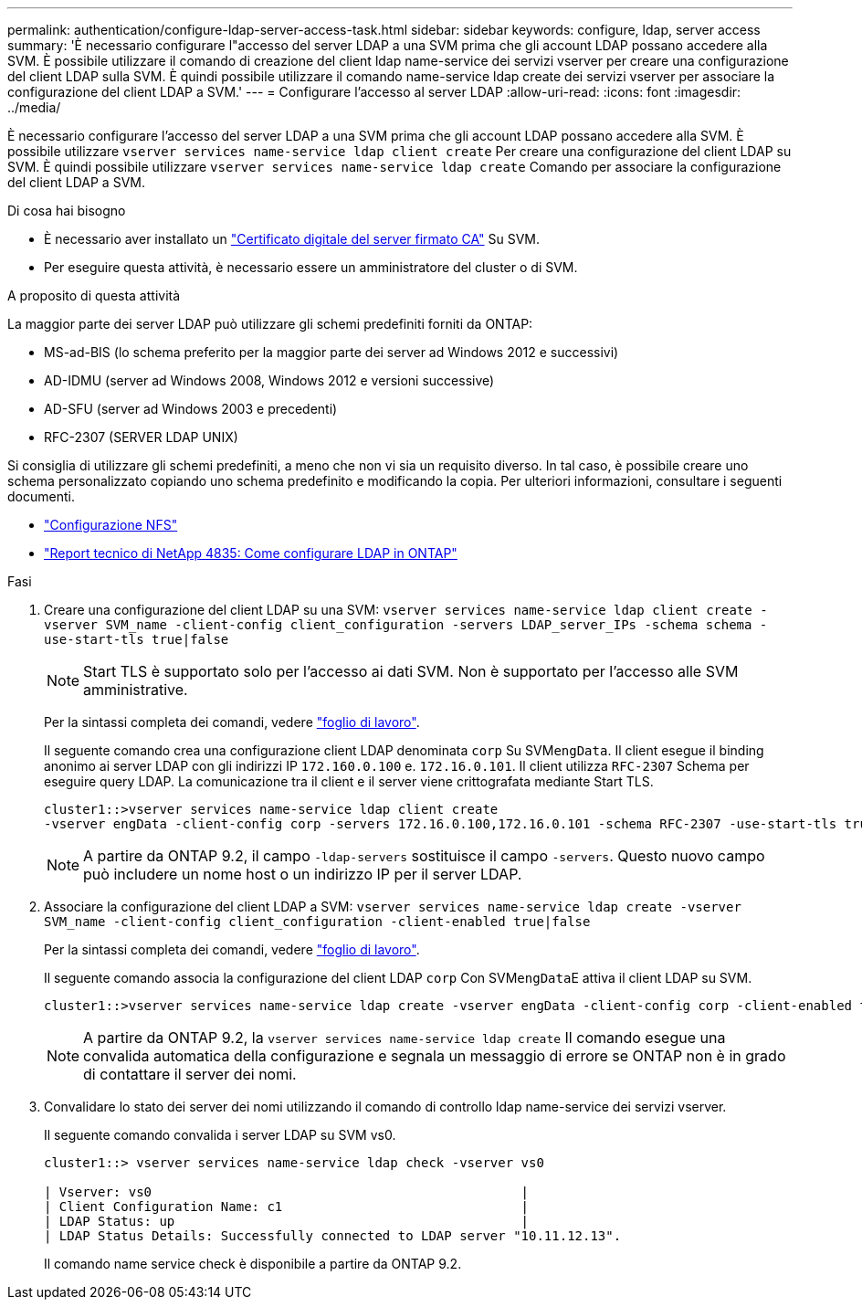---
permalink: authentication/configure-ldap-server-access-task.html 
sidebar: sidebar 
keywords: configure, ldap, server access 
summary: 'È necessario configurare l"accesso del server LDAP a una SVM prima che gli account LDAP possano accedere alla SVM. È possibile utilizzare il comando di creazione del client ldap name-service dei servizi vserver per creare una configurazione del client LDAP sulla SVM. È quindi possibile utilizzare il comando name-service ldap create dei servizi vserver per associare la configurazione del client LDAP a SVM.' 
---
= Configurare l'accesso al server LDAP
:allow-uri-read: 
:icons: font
:imagesdir: ../media/


[role="lead"]
È necessario configurare l'accesso del server LDAP a una SVM prima che gli account LDAP possano accedere alla SVM. È possibile utilizzare `vserver services name-service ldap client create` Per creare una configurazione del client LDAP su SVM. È quindi possibile utilizzare `vserver services name-service ldap create` Comando per associare la configurazione del client LDAP a SVM.

.Di cosa hai bisogno
* È necessario aver installato un link:install-ca-signed-server-digital-certificate-task.html["Certificato digitale del server firmato CA"] Su SVM.
* Per eseguire questa attività, è necessario essere un amministratore del cluster o di SVM.


.A proposito di questa attività
La maggior parte dei server LDAP può utilizzare gli schemi predefiniti forniti da ONTAP:

* MS-ad-BIS (lo schema preferito per la maggior parte dei server ad Windows 2012 e successivi)
* AD-IDMU (server ad Windows 2008, Windows 2012 e versioni successive)
* AD-SFU (server ad Windows 2003 e precedenti)
* RFC-2307 (SERVER LDAP UNIX)


Si consiglia di utilizzare gli schemi predefiniti, a meno che non vi sia un requisito diverso. In tal caso, è possibile creare uno schema personalizzato copiando uno schema predefinito e modificando la copia. Per ulteriori informazioni, consultare i seguenti documenti.

* link:../nfs-config/index.html["Configurazione NFS"]
* https://www.netapp.com/pdf.html?item=/media/19423-tr-4835.pdf["Report tecnico di NetApp 4835: Come configurare LDAP in ONTAP"^]


.Fasi
. Creare una configurazione del client LDAP su una SVM: `vserver services name-service ldap client create -vserver SVM_name -client-config client_configuration -servers LDAP_server_IPs -schema schema -use-start-tls true|false`
+
[NOTE]
====
Start TLS è supportato solo per l'accesso ai dati SVM. Non è supportato per l'accesso alle SVM amministrative.

====
+
Per la sintassi completa dei comandi, vedere link:config-worksheets-reference.html["foglio di lavoro"].

+
Il seguente comando crea una configurazione client LDAP denominata `corp` Su SVM``engData``. Il client esegue il binding anonimo ai server LDAP con gli indirizzi IP `172.160.0.100` e. `172.16.0.101`. Il client utilizza `RFC-2307` Schema per eseguire query LDAP. La comunicazione tra il client e il server viene crittografata mediante Start TLS.

+
[listing]
----
cluster1::>vserver services name-service ldap client create
-vserver engData -client-config corp -servers 172.16.0.100,172.16.0.101 -schema RFC-2307 -use-start-tls true
----
+
[NOTE]
====
A partire da ONTAP 9.2, il campo `-ldap-servers` sostituisce il campo `-servers`. Questo nuovo campo può includere un nome host o un indirizzo IP per il server LDAP.

====
. Associare la configurazione del client LDAP a SVM: `vserver services name-service ldap create -vserver SVM_name -client-config client_configuration -client-enabled true|false`
+
Per la sintassi completa dei comandi, vedere link:config-worksheets-reference.html["foglio di lavoro"].

+
Il seguente comando associa la configurazione del client LDAP `corp` Con SVM``engData``E attiva il client LDAP su SVM.

+
[listing]
----
cluster1::>vserver services name-service ldap create -vserver engData -client-config corp -client-enabled true
----
+
[NOTE]
====
A partire da ONTAP 9.2, la `vserver services name-service ldap create` Il comando esegue una convalida automatica della configurazione e segnala un messaggio di errore se ONTAP non è in grado di contattare il server dei nomi.

====
. Convalidare lo stato dei server dei nomi utilizzando il comando di controllo ldap name-service dei servizi vserver.
+
Il seguente comando convalida i server LDAP su SVM vs0.

+
[listing]
----
cluster1::> vserver services name-service ldap check -vserver vs0

| Vserver: vs0                                                |
| Client Configuration Name: c1                               |
| LDAP Status: up                                             |
| LDAP Status Details: Successfully connected to LDAP server "10.11.12.13".                                              |
----
+
Il comando name service check è disponibile a partire da ONTAP 9.2.


